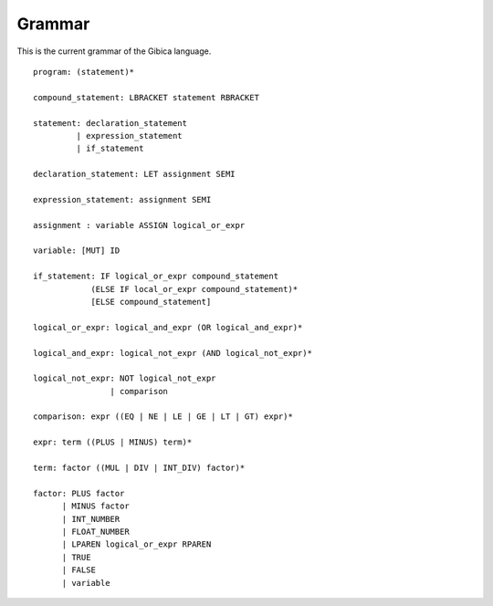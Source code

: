 ==================
Grammar
==================

This is the current grammar of the Gibica language.

::

    program: (statement)*

    compound_statement: LBRACKET statement RBRACKET

    statement: declaration_statement
             | expression_statement
             | if_statement

    declaration_statement: LET assignment SEMI

    expression_statement: assignment SEMI

    assignment : variable ASSIGN logical_or_expr

    variable: [MUT] ID

    if_statement: IF logical_or_expr compound_statement
                (ELSE IF local_or_expr compound_statement)*
                [ELSE compound_statement]

    logical_or_expr: logical_and_expr (OR logical_and_expr)*

    logical_and_expr: logical_not_expr (AND logical_not_expr)*

    logical_not_expr: NOT logical_not_expr
                    | comparison

    comparison: expr ((EQ | NE | LE | GE | LT | GT) expr)*

    expr: term ((PLUS | MINUS) term)*

    term: factor ((MUL | DIV | INT_DIV) factor)*

    factor: PLUS factor
          | MINUS factor
          | INT_NUMBER
          | FLOAT_NUMBER
          | LPAREN logical_or_expr RPAREN
          | TRUE
          | FALSE
          | variable
